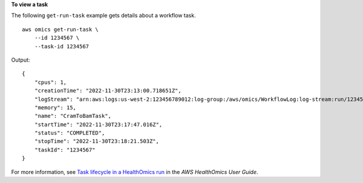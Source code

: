 **To view a task**

The following ``get-run-task`` example gets details about a workflow task. ::

    aws omics get-run-task \
        --id 1234567 \
        --task-id 1234567

Output::

    {
        "cpus": 1,
        "creationTime": "2022-11-30T23:13:00.718651Z",
        "logStream": "arn:aws:logs:us-west-2:123456789012:log-group:/aws/omics/WorkflowLog:log-stream:run/1234567/task/1234567",
        "memory": 15,
        "name": "CramToBamTask",
        "startTime": "2022-11-30T23:17:47.016Z",
        "status": "COMPLETED",
        "stopTime": "2022-11-30T23:18:21.503Z",
        "taskId": "1234567"
    }

For more information, see `Task lifecycle in a HealthOmics run <https://docs.aws.amazon.com/omics/latest/dev/workflow-run-tasks.html>`__ in the *AWS HealthOmics User Guide*.
